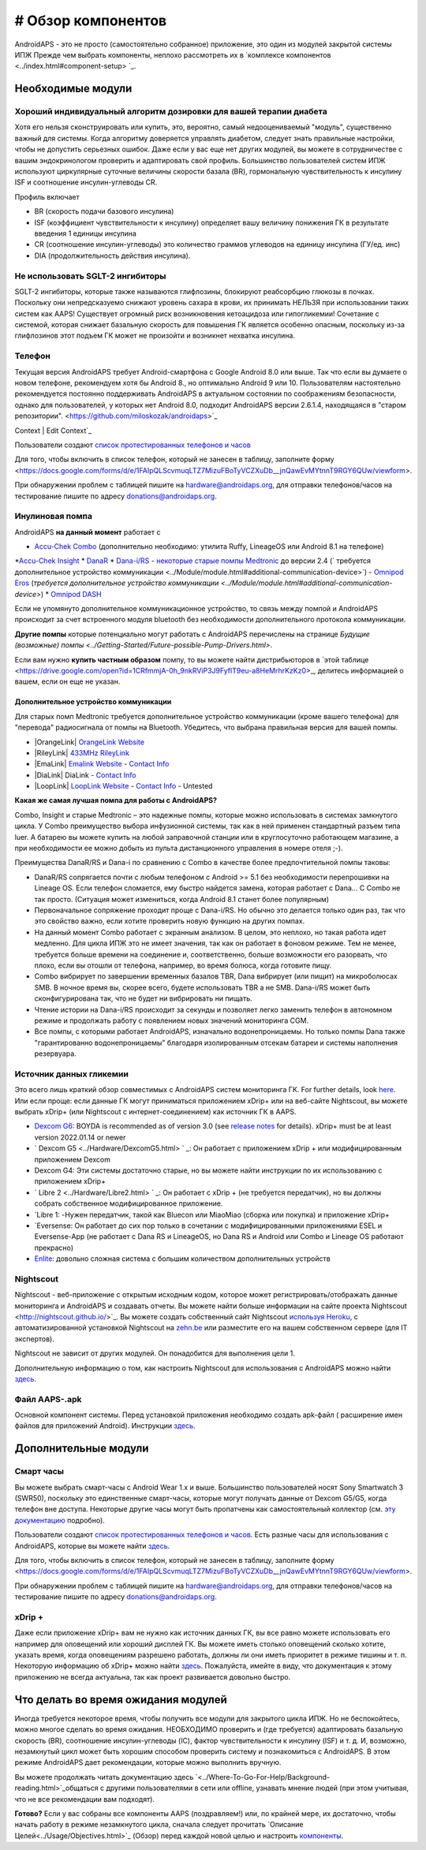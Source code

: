 # Обзор компонентов 
**************************************************
AndroidAPS - это не просто (самостоятельно собранное) приложение, это один из модулей закрытой системы ИПЖ Прежде чем выбрать компоненты, неплохо рассмотреть их в `комплексе компонентов <../index.html#component-setup> `_.
   
.. изображение:../images/modules.png
  :alt: Обзор компонентов

.. примечание:: 
   **ВАЖНОЕ ПРЕДОСТЕРЕЖЕНИЕ**

   Функции безопасности AndroidAPS, описываемые в документации, основываются на возможностях оборудования. В системе "замкнутого цикла" с автоматической дозировкой инсулина допускается использовать только испытанные, работоспособные инсулиновые помпы и системы непрерывного мониторинга глюкозы, которые получили соответствующее разрешение таких зарубежных регуляторов как FDA (США) и CE (Европейский союз). Внесение аппаратных или программных технических изменений в это оборудование может стать причиной неконтролируемого введения инсулина, что может повлечь опасные последствия для пациента. *Не используйте* модифицированные, самодельные или дефектные инсулиновые помпы и/или устройства мониторинга для создания системы AndroidAPS.

   Допустимо использовать только оригинальные, сертифицированные производителем расходные материалы, такие как инсулиновые картриджи, инфузионные наборы, пристреливатели к ним и т. п. Использование непроверенных или модифицированных материалов может вызвать неточность мониторинга и ошибки дозировки инсулина. Инсулин опасен при неверной дозировке - не рискуйте жизнью, пользуясь неумело переделанными компонентами.
   
   И последнее, вы не должны принимать ингибиторы SGLT-2 (глифлозины), так как они непредсказуемо понижают уровень сахара в крови.  Сочетание с системой, которая снижает базальную скорость для повышения ГК является особенно опасным, поскольку из-за глифлозинов этот подъем ГК может не произойти и возникнет нехватка инсулина.

Необходимые модули
==================================================
Хороший индивидуальный алгоритм дозировки для вашей терапии диабета
----------------------------------------------------------
Хотя его нельзя сконструировать или купить, это, вероятно, самый недооцениваемый "модуль", существенно важный для системы. Когда алгоритму доверяется управлять диабетом, следует знать правильные настройки, чтобы не допустить серьезных ошибок.
Даже если у вас еще нет других модулей, вы можете в сотрудничестве с вашим эндокринологом проверить и адаптировать свой профиль. 
Большинство пользователей систем ИПЖ используют циркулярные суточные величины скорости базала (BR), гормональную чувствительность к инсулину ISF и соотношение инсулин-углеводы CR.

Профиль включает

* BR (скорость подачи базового инсулина)
* ISF (коэффициент чувствительности к инсулину) определяет вашу величину понижения ГК в результате введения 1 единицы инсулина
* CR (соотношение инсулин-углеводы) это количество граммов углеводов на единицу инсулина (ГУ/ед. инс)
* DIA (продолжительность действия инсулина).

Не использовать SGLT-2 ингибиторы
--------------------------------------------------
SGLT-2 ингибиторы, которые также называются глифлозины, блокируют реабсорбцию глюкозы в почках. Поскольку они непредсказуемо снижают уровень сахара в крови, их принимать НЕЛЬЗЯ при использовании таких систем как AAPS! Существует огромный риск возникновения кетоацидоза или гипогликемии! Сочетание с системой, которая снижает базальную скорость для повышения ГК является особенно опасным, поскольку из-за глифлозинов этот подъем ГК может не произойти и возникнет нехватка инсулина.

Телефон
--------------------------------------------------
Текущая версия AndroidAPS требует Android-смартфона с Google Android 8.0 или выше. Так что если вы думаете о новом телефоне, рекомендуем хотя бы Android 8., но оптимально Android 9 или 10.
Пользователям настоятельно рекомендуется постоянно поддерживать AndroidAPS в актуальном состоянии по соображениям безопасности, однако для пользователей, у которых нет Android 8.0, подходит AndroidAPS версии 2.6.1.4, находящаяся в "старом репозитории". <https://github.com/miloskozak/androidaps>`_
 
Context | Edit Context`_

Пользователи создают `список протестированных телефонов и часов <https://docs.google.com/spreadsheets/d/1gZAsN6f0gv6tkgy9EBsYl0BQNhna0RDqA9QGycAqCQc/edit?usp=sharing>`_

Для того, чтобы включить в список телефон, который не занесен в таблицу, заполните форму <https://docs.google.com/forms/d/e/1FAIpQLScvmuqLTZ7MizuFBoTyVCZXuDb__jnQawEvMYtnnT9RGY6QUw/viewform>.

При обнаружении проблем с таблицей пишите на `hardware@androidaps.org <mailto:hardware@androidaps.org>`_, для отправки телефонов/часов на тестирование пишите по адресу `donations@androidaps.org <mailto:hardware@androidaps.org>`_.

Инулиновая помпа
--------------------------------------------------
AndroidAPS **на данный момент** работает с 

* `Accu-Chek Combo <../Configuration/Accu-Chek-Combo-Pump.html>`_ (дополнительно необходимо: утилита Ruffy, LineageOS или Android 8.1 на телефоне)
*`Accu-Chek Insight <../Configuration/Accu-Chek-Insight-Pump.html>`_ 
* `DanaR <../Configuration/DanaR-Insulin-Pump.html>`_ 
* `Dana-i/RS <../Configuration/DanaRS-Insulin-Pump.html>`_
- `некоторые старые помпы Medtronic <../Configuration/MedtronicPump.html>`_ до версии 2.4 (` требуется дополнительное устройство коммуникации <../Module/module.html#additional-communication-device>`)
- `Omnipod Eros <../Configuration/OmnipodEros.html>`_ (`требуется дополнительное устройство коммуникации <../Module/module.html#additional-communication-device>`)
* `Omnipod DASH <../Configuration/OmnipodDASH.html>`_ 

Если не упомянуто дополнительное коммуникационное устройство, то связь между помпой и AndroidAPS происходит за счет встроенного модуля bluetooth без необходимости дополнительного протокола коммуникации.

**Другие помпы** которые потенциально могут работать с AndroidAPS перечислены на странице `Будущие (возможные) помпы <../Getting-Started/Future-possible-Pump-Drivers.html>`.

Если вам нужно **купить частным образом** помпу, то вы можете найти дистрибьюторов в `этой таблице <https://drive.google.com/open?id=1CRfmmjA-0h_9nkRViP3J9FyflT9eu-a8HeMrhrKzKz0>_, делитесь информацией о вашем, если он еще не указан.

Дополнительное устройство коммуникации
~~~~~~~~~~~~~~~~~~~~~~~~~~~~~~~~~~~~~~~~~~~~~~~~~~
Для старых помп Medtronic требуется дополнительное устройство коммуникации (кроме вашего телефона) для "перевода" радиосигнала от помпы на Bluetooth. Убедитесь, что выбрана правильная версия для вашей помпы.

* |OrangeLink|  `OrangeLink Website <https://getrileylink.org/product/orangelink>`_    
* |RileyLink| `433MHz RileyLink <https://getrileylink.org/product/rileylink433>`__
* |EmaLink|  `Emalink Website <https://github.com/sks01/EmaLink>`__ - `Contact Info <mailto:getemalink@gmail.com>`__  
* |DiaLink|  DiaLink - `Contact Info <mailto:Boshetyn@ukr.net>`__     
* |LoopLink|  `LoopLink Website <https://www.getlooplink.org/>`__ - `Contact Info <https://jameswedding.substack.com/>`__ - Untested

**Какая же самая лучшая помпа для работы с AndroidAPS?**

Combo, Insight и старые Medtronic – это надежные помпы, которые можно использовать в системах замкнутого цикла. У Combo преимущество выбора инфузионной системы, так как в ней применен стандартный разъем типа luer. А батарею вы можете купить на любой заправочной станции или в круглосуточно работающем магазине, а при необходимости ее можно добыть из пульта дистанционного управления в номере отеля ;-).

Преимущества DanaR/RS и Dana-i по сравнению с Combo в качестве более предпочтительной помпы таковы:

- DanaR/RS сопрягается почти с любым телефоном с Android >= 5.1 без необходимости перепрошивки на Lineage OS. Если телефон сломается, ему быстро найдется замена, которая работает с Dana... С Combo не так просто. (Ситуация может измениться, когда Android 8.1 станет более популярным)
- Первоначальное сопряжение проходит проще с Dana-i/RS. Но обычно это делается только один раз, так что это свойство важно, если хотите проверить новую функцию на других помпах.
- На данный момент Combo работает с экранным анализом. В целом, это неплохо, но такая работа идет медленно. Для цикла ИПЖ это не имеет значения, так как он работает в фоновом режиме. Тем не менее, требуется больше времени на соединение и, соответственно, больше возможности его разорвать, что плохо, если вы отошли от телефона, например, во время болюса, когда готовите пищу. 
- Combo вибрирует по завершении временных базалов TBR, Dana вибрирует (или пищит) на микроболюсах SMB. В ночное время вы, скорее всего, будете использовать TBR а не SMB.  Dana-i/RS может быть сконфигурирована так, что не будет ни вибрировать ни пищать.
- Чтение истории на Dana-i/RS происходит за секунды и позволяет легко заменить телефон в автономном режиме и продолжать работу с появлением новых значений мониторинга CGM.
- Все помпы, с которыми работает AndroidAPS, изначально водонепроницаемы. Но только помпы Dana также "гарантированно водонепроницаемы" благодаря изолированным отсекам батареи и системы наполнения резервуара. 

Источник данных гликемии
--------------------------------------------------
Это всего лишь краткий обзор совместимых с AndroidAPS систем мониторинга ГК. For further details, look `here <../Configuration/BG-Source.html>`_. Или если проще: если данные ГК могут приниматься приложением xDrip+ или на веб-сайте Nightscout, вы можете выбрать xDrip+ (или Nightscout с интернет-соединением) как источник ГК в AAPS.

* `Dexcom G6 <../Hardware/DexcomG6.html>`_: BOYDA is recommended as of version 3.0 (see `release notes <../Installing-AndroidAPS/Releasenotes.html#important-hints>`_ for details). xDrip+ must be at least version 2022.01.14 or newer
* ` Dexcom G5 <../Hardware/DexcomG5.html> ` _: Он работает с приложением xDrip + или модифицированным приложением Dexcom
* Dexcom G4: Эти системы достаточно старые, но вы можете найти инструкции по их использованию с приложением xDrip+
* ` Libre 2 <../Hardware/Libre2.html> ` _: Он работает с xDrip + (не требуется передатчик), но вы должны собрать собственное модифицированное приложение.
* `Libre 1: -Нужен передатчик, такой как Bluecon или MiaoMiao (сборка или покупка) и приложение xDrip+
* `Eversense: Он работает до сих пор только в сочетании с модифицированными приложениями ESEL и Eversense-App (не работает с Dana RS и LineageOS, но Dana RS и Android или Combo и Lineage OS работают прекрасно)
* `Enlite <../Hardware/MM640g.html>`_: довольно сложная система с большим количеством дополнительных устройств


Nightscout
--------------------------------------------------
Nightscout - веб-приложение с открытым исходным кодом, которое может регистрировать/отображать данные мониторинга и AndroidAPS и создавать отчеты. Вы можете найти больше информации на сайте проекта Nightscout <http://nightscout.github.io/>`_. Вы можете создать собственный сайт Nightscout `используя Heroku <https://nightscout.github.io/nightscout/new_user/>`_, с автоматизированной установкой Nightscout на `zehn.be <https://ns.10be.de/en/index.html>`_ или разместите его на вашем собственном сервере (для IT экспертов).

Nightscout не зависит от других модулей. Он понадобится для выполнения цели 1.

Дополнительную информацию о том, как настроить Nightscout для использования с AndroidAPS можно найти `здесь <../Installing-AndroidAPS/Nightscout.html>`__.

Файл AAPS-.apk
--------------------------------------------------
Основной компонент системы. Перед установкой приложения необходимо создать apk-файл ( расширение имен файлов для приложений Android). Инструкции `здесь <./../Installing-AndroidAPS/Building-APK.html>`__.  

Дополнительные модули
==================================================
Смарт часы
--------------------------------------------------
Вы можете выбрать смарт-часы с Android Wear 1.x и выше. Большинство пользователей носят Sony Smartwatch 3 (SWR50), поскольку это единственные смарт-часы, которые могут получать данные от Dexcom G5/G5, когда телефон вне доступа. Некоторые другие часы могут быть пропатчены как самостоятельный коллектор (см. `эту документацию <https://github.com/NightscoutFoundation/xDrip/wiki/Patching-Android-Wear-devices-for-use-with-the-G5>`_ подробно).

Пользователи создают `список протестированных телефонов и часов <https://docs.google.com/spreadsheets/d/1gZAsN6f0gv6tkgy9EBsYl0BQNhna0RDqA9QGycAqCQc/edit?usp=sharing>`_. Есть разные часы для использования с AndroidAPS, которые вы можете найти `здесь <../Configuration/Watchfaces.html>`__.

Для того, чтобы включить в список телефон, который не занесен в таблицу, заполните форму <https://docs.google.com/forms/d/e/1FAIpQLScvmuqLTZ7MizuFBoTyVCZXuDb__jnQawEvMYtnnT9RGY6QUw/viewform>.

При обнаружении проблем с таблицей пишите на `hardware@androidaps.org <mailto:hardware@androidaps.org>`_, для отправки телефонов/часов на тестирование пишите по адресу `donations@androidaps.org <mailto:hardware@androidaps.org>`_.

xDrip +
--------------------------------------------------
Даже если приложение xDrip+ вам не нужно как источник данных ГК, вы все равно можете использовать его например для оповещений или хороший дисплей ГК. Вы можете иметь столько оповещений сколько хотите, указать время, когда оповещениям разрешено работать, должны ли они иметь приоритет в режиме тишины и т. п. Некоторую информацию об xDrip+ можно найти `здесь <../Configuration/xdrip.html>`__. Пожалуйста, имейте в виду, что документация к этому приложению не всегда актуальна, так как проект развивается довольно быстро.
  
Что делать во время ожидания модулей
==================================================
Иногда требуется некоторое время, чтобы получить все модули для закрытого цикла ИПЖ. Но не беспокойтесь, можно многое сделать во время ожидания. НЕОБХОДИМО проверить и (где требуется) адаптировать базальную скорость (BR), соотношение инсулин-углеводы (IC), фактор чувствительности к инсулину (ISF) и т. д. И, возможно, незамкнутый цикл может быть хорошим способом проверить систему и познакомиться с AndroidAPS. В этом режиме AndroidAPS дает рекомендации, которые можно выполнить вручную.

Вы можете продолжать читать документацию здесь `<../Where-To-Go-For-Help/Background-reading.html>`_общаться с другими пользователями в сети или offline, узнавать мнение людей (при этом учитывая, что не все рекомендации вам подходят).

**Готово?**
Если у вас собраны все компоненты AAPS (поздравляем!) или, по крайней мере, их достаточно, чтобы начать работу в режиме незамкнутого цикла, сначала следует прочитать `Описание Целей<../Usage/Objectives.html>`_ (Обзор) перед каждой новой целью и настроить `компоненты <./index.html#component-setup>`_.

..
	Cсылки на изображения по названиям с большей гибкостью позиционирования


..
	Требования к аппаратному и программному обеспечению
.. |EmaLink| изображение:: ../images/omnipod/EmaLink.png
.. |LoopLink| изображение:: ../images/omnipod/LoopLink.png
.. |EmaLink| изображение:: ../images/omnipod/EmaLink.png		
.. |RileyLink| изображение:: ../images/omnipod/RileyLink.png
.. |DiaLink| изображение:: ../images/omnipod/DiaLink.png
